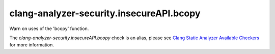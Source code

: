 .. title:: clang-tidy - clang-analyzer-security.insecureAPI.bcopy
.. meta::
   :http-equiv=refresh: 5;URL=https://clang.llvm.org/docs/analyzer/checkers.html#security-insecureapi-bcopy

clang-analyzer-security.insecureAPI.bcopy
=========================================

Warn on uses of the 'bcopy' function.

The `clang-analyzer-security.insecureAPI.bcopy` check is an alias, please see
`Clang Static Analyzer Available Checkers
<https://clang.llvm.org/docs/analyzer/checkers.html#security-insecureapi-bcopy>`_
for more information.
